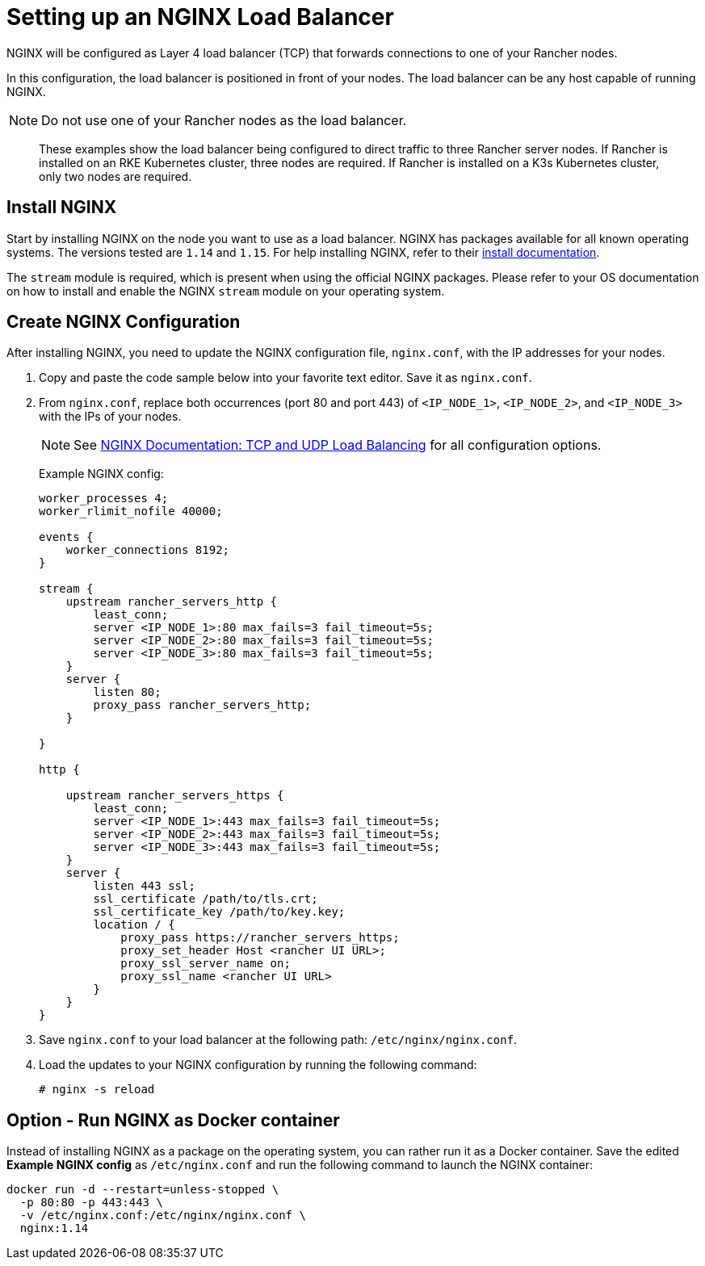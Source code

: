 = Setting up an NGINX Load Balancer

NGINX will be configured as Layer 4 load balancer (TCP) that forwards connections to one of your Rancher nodes.

In this configuration, the load balancer is positioned in front of your nodes. The load balancer can be any host capable of running NGINX.

[NOTE]
====

Do not use one of your Rancher nodes as the load balancer.
====


____
These examples show the load balancer being configured to direct traffic to three Rancher server nodes. If Rancher is installed on an RKE Kubernetes cluster, three nodes are required. If Rancher is installed on a K3s Kubernetes cluster, only two nodes are required.
____

== Install NGINX

Start by installing NGINX on the node you want to use as a load balancer. NGINX has packages available for all known operating systems. The versions tested are `1.14` and `1.15`. For help installing NGINX, refer to their https://www.nginx.com/resources/wiki/start/topics/tutorials/install/[install documentation].

The `stream` module is required, which is present when using the official NGINX packages. Please refer to your OS documentation on how to install and enable the NGINX `stream` module on your operating system.

== Create NGINX Configuration

After installing NGINX, you need to update the NGINX configuration file, `nginx.conf`, with the IP addresses for your nodes.

. Copy and paste the code sample below into your favorite text editor. Save it as `nginx.conf`.
. From `nginx.conf`, replace both occurrences (port 80 and port 443) of `<IP_NODE_1>`, `<IP_NODE_2>`, and `<IP_NODE_3>` with the IPs of your nodes.
+

[NOTE]
====
See https://docs.nginx.com/nginx/admin-guide/load-balancer/tcp-udp-load-balancer/[NGINX Documentation: TCP and UDP Load Balancing] for all configuration options.
====
+
Example NGINX config:
+
----
worker_processes 4;
worker_rlimit_nofile 40000;

events {
    worker_connections 8192;
}

stream {
    upstream rancher_servers_http {
        least_conn;
        server <IP_NODE_1>:80 max_fails=3 fail_timeout=5s;
        server <IP_NODE_2>:80 max_fails=3 fail_timeout=5s;
        server <IP_NODE_3>:80 max_fails=3 fail_timeout=5s;
    }
    server {
        listen 80;
        proxy_pass rancher_servers_http;
    }

}

http {

    upstream rancher_servers_https {
        least_conn;
        server <IP_NODE_1>:443 max_fails=3 fail_timeout=5s;
        server <IP_NODE_2>:443 max_fails=3 fail_timeout=5s;
        server <IP_NODE_3>:443 max_fails=3 fail_timeout=5s;
    }
    server {
        listen 443 ssl;
        ssl_certificate /path/to/tls.crt;
        ssl_certificate_key /path/to/key.key;
        location / {
            proxy_pass https://rancher_servers_https;
            proxy_set_header Host <rancher UI URL>;
            proxy_ssl_server_name on;
            proxy_ssl_name <rancher UI URL>
        }
    }
}
----

. Save `nginx.conf` to your load balancer at the following path: `/etc/nginx/nginx.conf`.
. Load the updates to your NGINX configuration by running the following command:
+
----
# nginx -s reload
----

== Option - Run NGINX as Docker container

Instead of installing NGINX as a package on the operating system, you can rather run it as a Docker container. Save the edited *Example NGINX config* as `/etc/nginx.conf` and run the following command to launch the NGINX container:

----
docker run -d --restart=unless-stopped \
  -p 80:80 -p 443:443 \
  -v /etc/nginx.conf:/etc/nginx/nginx.conf \
  nginx:1.14
----
